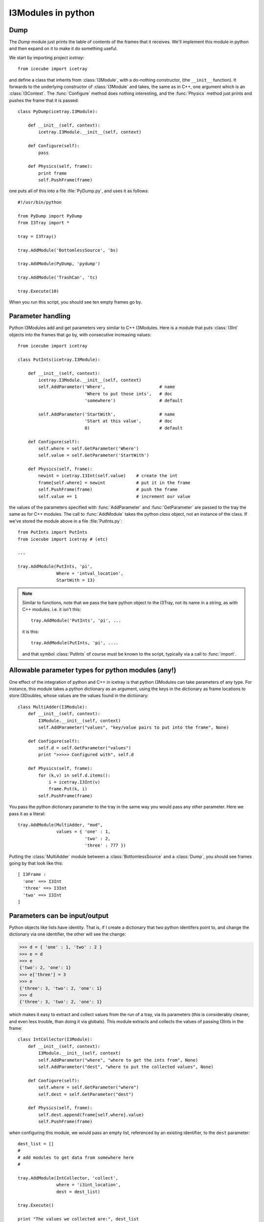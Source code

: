 I3Modules in python
===================

Dump
----

The *Dump* module just prints the table of contents of the frames that
it receives.  We'll implement this module in python and then expand on
it to make it do something useful.

We start by importing project *icetray*::

  from icecube import icetray

and define a class that inherits from :class:`I3Module`, with a
do-nothing constructor, (the ``__init__`` function).  It forwards to
the underlying constructor of :class:`I3Module` and takes, the same as
in C++, one argument which is an :class:`I3Context`.  The
:func:`Configure` method does nothing interesting, and the
:func:`Physics` method just prints and pushes the frame that it is
passed::


  class PyDump(icetray.I3Module):

      def __init__(self, context):
          icetray.I3Module.__init__(self, context)

      def Configure(self):
          pass

      def Physics(self, frame):
          print frame
          self.PushFrame(frame)

one puts all of this into a file :file:`PyDump.py`, and uses it as
follows::

   #!/usr/bin/python

   from PyDump import PyDump
   from I3Tray import *

   tray = I3Tray()

   tray.AddModule('BottomlessSource', 'bs)
   
   tray.AddModule(PyDump, 'pydump')

   tray.AddModule('TrashCan', 'tc)

   tray.Execute(10)

When you run this script, you should see ten empty frames go by.

Parameter handling
------------------

Python I3Modules add and get parameters very similar to C++ I3Modules.
Here is a module that puts :class:`I3Int` objects into the frames 
that go by, with consecutive increasing values::
 
  from icecube import icetray

  class PutInts(icetray.I3Module):

      def __init__(self, context):
          icetray.I3Module.__init__(self, context)
	  self.AddParameter('Where',                     # name
                            'Where to put those ints',   # doc
                            'somewhere')                 # default

	  self.AddParameter('StartWith',                 # name
                            'Start at this value',       # doc
                            0)                           # default

      def Configure(self):
          self.where = self.GetParameter('Where')
          self.value = self.GetParameter('StartWith')

      def Physics(self, frame):
          newint = icetray.I3Int(self.value)    # create the int
	  frame[self.where] = newint            # put it in the frame
          self.PushFrame(frame)                 # push the frame
          self.value += 1                       # increment our value

the values of the parameters specified with :func:`AddParameter` and
:func:`GetParameter` are passed to the tray the same as for C++
modules.   The call to :func:`AddModule` takes the python *class* 
object, not an instance of the class.  If we've stored the module
above in a file :file:`PutInts.py`::

   from PutInts import PutInts
   from icecube import icetray # (etc)

   ...

   tray.AddModule(PutInts, 'pi',
                  Where = 'intval_location',
                  StartWith = 13)

.. note::

   Similar to functions, note that we pass the bare python object to
   the I3Tray, not its name in a string, as with C++ modules.   i.e.
   it isn't this::
   
       tray.AddModule('PutInts', 'pi', ...

   it is this::

       tray.AddModule(PutInts, 'pi', ....

   and that symbol :class:`PutInts` of course must be known to the script,
   typically via a call to :func:`import`.

.. _paramtypes:

Allowable parameter types for python modules (any!)
---------------------------------------------------

One effect of the integration of python and C++ in icetray is that
python I3Modules can take parameters of any type.  For instance, this
module takes a python dictionary as an argument, using the keys in the
dictionary as frame locations to store I3Doubles, whose values are
the values found in the dictionary::

  class MultiAdder(I3Module):
      def __init__(self, context):
	  I3Module.__init__(self, context)
	  self.AddParameter("values", "key/value pairs to put into the frame", None)

      def Configure(self):
	  self.d = self.GetParameter("values")
	  print ">>>>> Configured with", self.d

      def Physics(self, frame):
	  for (k,v) in self.d.items():
	      i = icetray.I3Int(v)
	      frame.Put(k, i)
	  self.PushFrame(frame)

You pass the python dictionary parameter to the tray in the same way
you would pass any other parameter.  Here we pass it as a literal::

  tray.AddModule(MultiAdder, "mod",
		 values = { 'one' : 1,
			    'two' : 2,
			    'three' : 777 })
 
Putting the :class:`MultiAdder` module between a
:class:`BottomlessSource` and a :class:`Dump`, you should see frames going by 
that look like this::

  [ I3Frame :
    'one' ==> I3Int
    'three' ==> I3Int
    'two' ==> I3Int
  ]

Parameters can be input/output
------------------------------

Python objects like lists have identity.  That is, if I create a dictionary
that two python identifers point to, and change the dictionary via one identifier, 
the other will see the change:

.. code-block:: pycon

    >>> d = { 'one' : 1, 'two' : 2 }
    >>> e = d
    >>> e
    {'two': 2, 'one': 1}
    >>> e['three'] = 3
    >>> e
    {'three': 3, 'two': 2, 'one': 1}
    >>> d
    {'three': 3, 'two': 2, 'one': 1}
  
which makes it easy to extract and collect values from the run of a
tray, via its parameters (this is considerably cleaner, and even less
trouble, than doing it via globals).  This module extracts and
collects the values of passing I3Ints in the frame::

  class IntCollector(I3Module):
      def __init__(self, context):
	  I3Module.__init__(self, context)
	  self.AddParameter("where", "where to get the ints from", None)
	  self.AddParameter("dest", "where to put the collected values", None)

      def Configure(self):
	  self.where = self.GetParameter("where")
	  self.dest = self.GetParameter("dest")

      def Physics(self, frame):
      	  self.dest.append(frame[self.where].value)
	  self.PushFrame(frame)

when configuring this module, we would pass an empty list, referenced by an 
existing identifier, to the ``dest`` parameter::

   dest_list = []
   #
   # add modules to get data from somewhere here
   #

   tray.AddModule(IntCollector, 'collect',
                  where = 'i3int_location',
                  dest = dest_list)

   tray.Execute()

   print "The values we collected are:", dest_list

of course to pass a literal empty list to the IntCollector module does us no good,
though it is legal::

   tray.AddModule(IntCollector, 'collect',
                  where = 'i3int_location',
                  dest = [])

as we have no way to access the data when the tray has finished
executing.  The possibilities here are quite large: you could pass
functions to modules, frame objects like :class:`I3Geometry` ...  feel
free to get messy.




 

      


 




       

   
  


   






   
